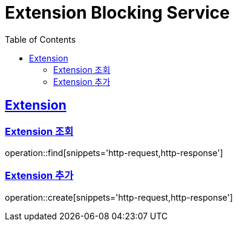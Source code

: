 = Extension Blocking Service
:doctype: book
:icons: font
:source-highlighter: highlightjs
:toc: left
:toclevels: 2
:sectlinks:

== Extension

=== Extension 조회

operation::find[snippets='http-request,http-response']

=== Extension 추가

operation::create[snippets='http-request,http-response']

